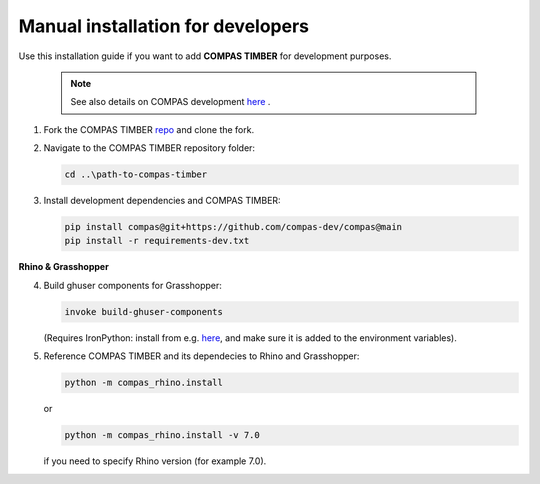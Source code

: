 **********************************
Manual installation for developers
**********************************



Use this installation guide if you want to add **COMPAS TIMBER** for development purposes.

    .. note::
        See also details on COMPAS development `here <https://compas.dev/compas/latest/devguide.html#>`__ .


1.  Fork the COMPAS TIMBER `repo <https://github.com/gramaziokohler/compas_timber>`__ and clone the fork.


2.  Navigate to the COMPAS TIMBER repository folder:

    .. code-block:: bash

        cd ..\path-to-compas-timber

3.  Install development dependencies and COMPAS TIMBER:

    .. code-block:: bash

        pip install compas@git+https://github.com/compas-dev/compas@main
        pip install -r requirements-dev.txt


**Rhino & Grasshopper**


4.  Build ghuser components for Grasshopper:

    .. code-block:: bash

        invoke build-ghuser-components


    (Requires IronPython: install from e.g.
    `here <https://github.com/IronLanguages/ironpython2/releases/download/ipy-2.7.12/IronPython-2.7.12.msi>`__,
    and make sure it is added to the environment variables).

5.  Reference COMPAS TIMBER and its dependecies to Rhino and Grasshopper:

    .. code-block:: bash

        python -m compas_rhino.install

    or

    .. code-block:: bash

        python -m compas_rhino.install -v 7.0

    if you need to specify Rhino version (for example 7.0).

